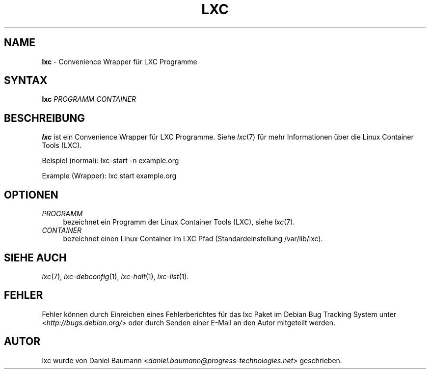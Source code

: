 .\" lxc(1) - convenience Wrapper for LXC programs
.\" Copyright (C) 2006-2013 Daniel Baumann <daniel.baumann@progress-technologies.net>
.\"
.\" lxc comes with ABSOLUTELY NO WARRANTY; for details see COPYING.
.\" This is free software, and you are welcome to redistribute it
.\" under certain conditions; see COPYING for details.
.\"
.\"
.\"*******************************************************************
.\"
.\" This file was generated with po4a. Translate the source file.
.\"
.\"*******************************************************************
.TH LXC 1 2013\-01\-18 0.9.0~alpha2\-1 "Linux Containers"

.SH NAME
\fBlxc\fP \- Convenience Wrapper für LXC Programme

.SH SYNTAX
\fBlxc\fP \fIPROGRAMM\fP \fICONTAINER\fP

.SH BESCHREIBUNG
\fBlxc\fP ist ein Convenience Wrapper für LXC Programme. Siehe \fIlxc\fP(7) für
mehr Informationen über die Linux Container Tools (LXC).
.PP
Beispiel (normal): lxc\-start \-n example.org
.PP
Example (Wrapper): lxc start example.org

.SH OPTIONEN
.IP \fIPROGRAMM\fP 4
bezeichnet ein Programm der Linux Container Tools (LXC), siehe \fIlxc\fP(7).
.IP \fICONTAINER\fP 4
bezeichnet einen Linux Container im LXC Pfad (Standardeinstellung
/var/lib/lxc).

.SH "SIEHE AUCH"
\fIlxc\fP(7), \fIlxc\-debconfig\fP(1), \fIlxc\-halt\fP(1), \fIlxc\-list\fP(1).

.SH FEHLER
Fehler können durch Einreichen eines Fehlerberichtes für das lxc Paket im
Debian Bug Tracking System unter <\fIhttp://bugs.debian.org/\fP> oder
durch Senden einer E\-Mail an den Autor mitgeteilt werden.

.SH AUTOR
lxc wurde von Daniel Baumann
<\fIdaniel.baumann@progress\-technologies.net\fP> geschrieben.
